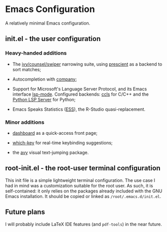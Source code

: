 * Emacs Configuration

  A relatively minimal Emacs configuration.

** init.el - the user configuration
   
*** Heavy-handed additions

   - The [[https://github.com/abo-abo/swiper][ivy/counsel/swiper]] narrowing suite, using [[https://github.com/raxod502/prescient.el][prescient]] as a backend to sort matches;

   - Autocompletion with [[https://company-mode.github.io/][company]];

   - Support for Microsoft's Language Server Protocol, and its Emacs interface [[https://emacs-lsp.github.io/lsp-mode/][lsp-mode]]. Configured backends: [[https://github.com/MaskRay/emacs-ccls][ccls]] for C/C++ and the [[https://github.com/python-lsp/python-lsp-server][Python LSP Server]] for Python;

   - Emacs Speaks Statistics ([[https://ess.r-project.org/][ESS]]), the R-Studio quasi-replacement.

  
*** Minor additions

    - [[https://github.com/emacs-dashboard/emacs-dashboard][dashboard]] as a quick-access front page;

    - [[https://github.com/justbur/emacs-which-key][which-key]] for real-time keybinding suggestions;

    - the [[https://github.com/abo-abo/avy][avy]] visual text-jumping package.

** root-init.el - the root-user terminal configuration

   This init file is a simple lightweight terminal configuration. The use case I had in mind was a customization suitable for the root user.
   As such, it is self-contained: it only relies on the packages already included with the GNU Emacs installation.
   It should be copied or linked as ~/root/.emacs.d/init.el~.

** Future plans
   
  I will probably include LaTeX IDE features (and =pdf-tools=) in the near future.
